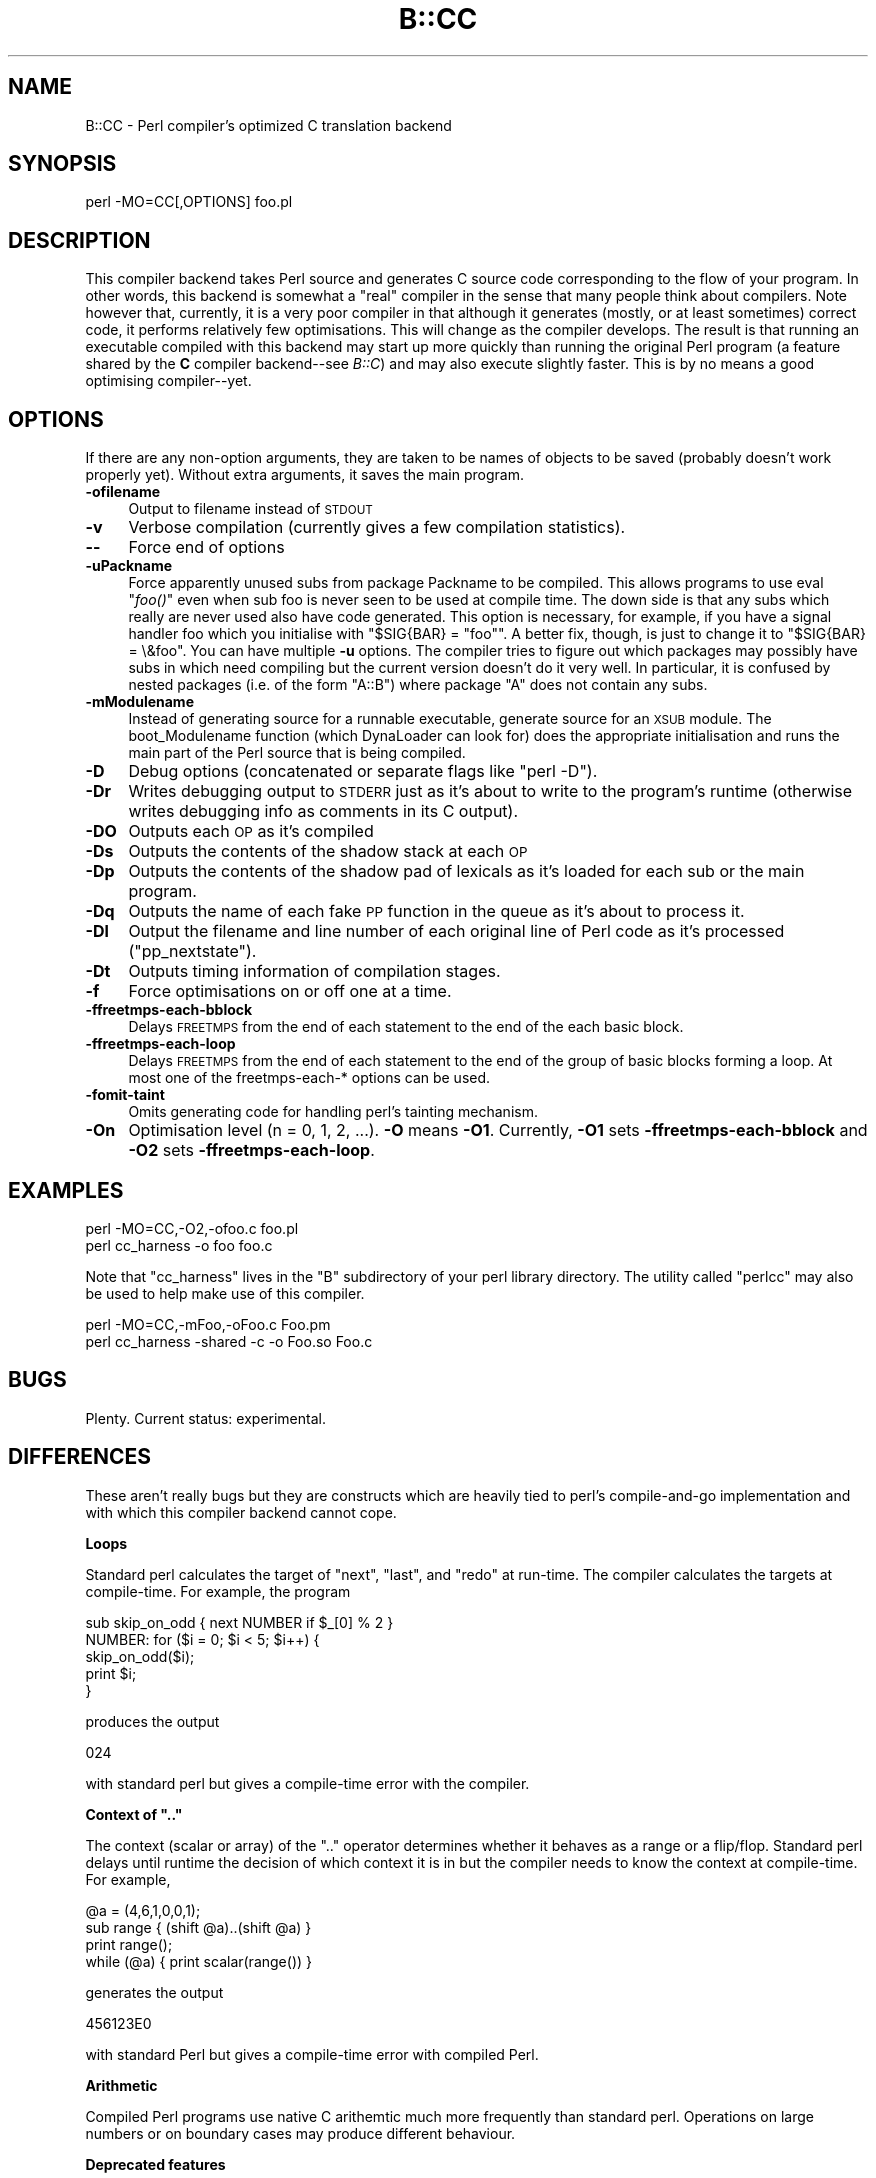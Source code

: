 .\" Automatically generated by Pod::Man v1.37, Pod::Parser v1.14
.\"
.\" Standard preamble:
.\" ========================================================================
.de Sh \" Subsection heading
.br
.if t .Sp
.ne 5
.PP
\fB\\$1\fR
.PP
..
.de Sp \" Vertical space (when we can't use .PP)
.if t .sp .5v
.if n .sp
..
.de Vb \" Begin verbatim text
.ft CW
.nf
.ne \\$1
..
.de Ve \" End verbatim text
.ft R
.fi
..
.\" Set up some character translations and predefined strings.  \*(-- will
.\" give an unbreakable dash, \*(PI will give pi, \*(L" will give a left
.\" double quote, and \*(R" will give a right double quote.  | will give a
.\" real vertical bar.  \*(C+ will give a nicer C++.  Capital omega is used to
.\" do unbreakable dashes and therefore won't be available.  \*(C` and \*(C'
.\" expand to `' in nroff, nothing in troff, for use with C<>.
.tr \(*W-|\(bv\*(Tr
.ds C+ C\v'-.1v'\h'-1p'\s-2+\h'-1p'+\s0\v'.1v'\h'-1p'
.ie n \{\
.    ds -- \(*W-
.    ds PI pi
.    if (\n(.H=4u)&(1m=24u) .ds -- \(*W\h'-12u'\(*W\h'-12u'-\" diablo 10 pitch
.    if (\n(.H=4u)&(1m=20u) .ds -- \(*W\h'-12u'\(*W\h'-8u'-\"  diablo 12 pitch
.    ds L" ""
.    ds R" ""
.    ds C` ""
.    ds C' ""
'br\}
.el\{\
.    ds -- \|\(em\|
.    ds PI \(*p
.    ds L" ``
.    ds R" ''
'br\}
.\"
.\" If the F register is turned on, we'll generate index entries on stderr for
.\" titles (.TH), headers (.SH), subsections (.Sh), items (.Ip), and index
.\" entries marked with X<> in POD.  Of course, you'll have to process the
.\" output yourself in some meaningful fashion.
.if \nF \{\
.    de IX
.    tm Index:\\$1\t\\n%\t"\\$2"
..
.    nr % 0
.    rr F
.\}
.\"
.\" For nroff, turn off justification.  Always turn off hyphenation; it makes
.\" way too many mistakes in technical documents.
.hy 0
.if n .na
.\"
.\" Accent mark definitions (@(#)ms.acc 1.5 88/02/08 SMI; from UCB 4.2).
.\" Fear.  Run.  Save yourself.  No user-serviceable parts.
.    \" fudge factors for nroff and troff
.if n \{\
.    ds #H 0
.    ds #V .8m
.    ds #F .3m
.    ds #[ \f1
.    ds #] \fP
.\}
.if t \{\
.    ds #H ((1u-(\\\\n(.fu%2u))*.13m)
.    ds #V .6m
.    ds #F 0
.    ds #[ \&
.    ds #] \&
.\}
.    \" simple accents for nroff and troff
.if n \{\
.    ds ' \&
.    ds ` \&
.    ds ^ \&
.    ds , \&
.    ds ~ ~
.    ds /
.\}
.if t \{\
.    ds ' \\k:\h'-(\\n(.wu*8/10-\*(#H)'\'\h"|\\n:u"
.    ds ` \\k:\h'-(\\n(.wu*8/10-\*(#H)'\`\h'|\\n:u'
.    ds ^ \\k:\h'-(\\n(.wu*10/11-\*(#H)'^\h'|\\n:u'
.    ds , \\k:\h'-(\\n(.wu*8/10)',\h'|\\n:u'
.    ds ~ \\k:\h'-(\\n(.wu-\*(#H-.1m)'~\h'|\\n:u'
.    ds / \\k:\h'-(\\n(.wu*8/10-\*(#H)'\z\(sl\h'|\\n:u'
.\}
.    \" troff and (daisy-wheel) nroff accents
.ds : \\k:\h'-(\\n(.wu*8/10-\*(#H+.1m+\*(#F)'\v'-\*(#V'\z.\h'.2m+\*(#F'.\h'|\\n:u'\v'\*(#V'
.ds 8 \h'\*(#H'\(*b\h'-\*(#H'
.ds o \\k:\h'-(\\n(.wu+\w'\(de'u-\*(#H)/2u'\v'-.3n'\*(#[\z\(de\v'.3n'\h'|\\n:u'\*(#]
.ds d- \h'\*(#H'\(pd\h'-\w'~'u'\v'-.25m'\f2\(hy\fP\v'.25m'\h'-\*(#H'
.ds D- D\\k:\h'-\w'D'u'\v'-.11m'\z\(hy\v'.11m'\h'|\\n:u'
.ds th \*(#[\v'.3m'\s+1I\s-1\v'-.3m'\h'-(\w'I'u*2/3)'\s-1o\s+1\*(#]
.ds Th \*(#[\s+2I\s-2\h'-\w'I'u*3/5'\v'-.3m'o\v'.3m'\*(#]
.ds ae a\h'-(\w'a'u*4/10)'e
.ds Ae A\h'-(\w'A'u*4/10)'E
.    \" corrections for vroff
.if v .ds ~ \\k:\h'-(\\n(.wu*9/10-\*(#H)'\s-2\u~\d\s+2\h'|\\n:u'
.if v .ds ^ \\k:\h'-(\\n(.wu*10/11-\*(#H)'\v'-.4m'^\v'.4m'\h'|\\n:u'
.    \" for low resolution devices (crt and lpr)
.if \n(.H>23 .if \n(.V>19 \
\{\
.    ds : e
.    ds 8 ss
.    ds o a
.    ds d- d\h'-1'\(ga
.    ds D- D\h'-1'\(hy
.    ds th \o'bp'
.    ds Th \o'LP'
.    ds ae ae
.    ds Ae AE
.\}
.rm #[ #] #H #V #F C
.\" ========================================================================
.\"
.IX Title "B::CC 3"
.TH B::CC 3 "2001-09-21" "perl v5.8.6" "Perl Programmers Reference Guide"
.SH "NAME"
B::CC \- Perl compiler's optimized C translation backend
.SH "SYNOPSIS"
.IX Header "SYNOPSIS"
.Vb 1
\&        perl -MO=CC[,OPTIONS] foo.pl
.Ve
.SH "DESCRIPTION"
.IX Header "DESCRIPTION"
This compiler backend takes Perl source and generates C source code
corresponding to the flow of your program. In other words, this
backend is somewhat a \*(L"real\*(R" compiler in the sense that many people
think about compilers. Note however that, currently, it is a very
poor compiler in that although it generates (mostly, or at least
sometimes) correct code, it performs relatively few optimisations.
This will change as the compiler develops. The result is that
running an executable compiled with this backend may start up more
quickly than running the original Perl program (a feature shared
by the \fBC\fR compiler backend\*(--see \fIB::C\fR) and may also execute
slightly faster. This is by no means a good optimising compiler\*(--yet.
.SH "OPTIONS"
.IX Header "OPTIONS"
If there are any non-option arguments, they are taken to be
names of objects to be saved (probably doesn't work properly yet).
Without extra arguments, it saves the main program.
.IP "\fB\-ofilename\fR" 4
.IX Item "-ofilename"
Output to filename instead of \s-1STDOUT\s0
.IP "\fB\-v\fR" 4
.IX Item "-v"
Verbose compilation (currently gives a few compilation statistics).
.IP "\fB\-\-\fR" 4
.IX Item "--"
Force end of options
.IP "\fB\-uPackname\fR" 4
.IX Item "-uPackname"
Force apparently unused subs from package Packname to be compiled.
This allows programs to use eval \*(L"\fIfoo()\fR\*(R" even when sub foo is never
seen to be used at compile time. The down side is that any subs which
really are never used also have code generated. This option is
necessary, for example, if you have a signal handler foo which you
initialise with \f(CW\*(C`$SIG{BAR} = "foo"\*(C'\fR.  A better fix, though, is just
to change it to \f(CW\*(C`$SIG{BAR} = \e&foo\*(C'\fR. You can have multiple \fB\-u\fR
options. The compiler tries to figure out which packages may possibly
have subs in which need compiling but the current version doesn't do
it very well. In particular, it is confused by nested packages (i.e.
of the form \f(CW\*(C`A::B\*(C'\fR) where package \f(CW\*(C`A\*(C'\fR does not contain any subs.
.IP "\fB\-mModulename\fR" 4
.IX Item "-mModulename"
Instead of generating source for a runnable executable, generate
source for an \s-1XSUB\s0 module. The boot_Modulename function (which
DynaLoader can look for) does the appropriate initialisation and runs
the main part of the Perl source that is being compiled.
.IP "\fB\-D\fR" 4
.IX Item "-D"
Debug options (concatenated or separate flags like \f(CW\*(C`perl \-D\*(C'\fR).
.IP "\fB\-Dr\fR" 4
.IX Item "-Dr"
Writes debugging output to \s-1STDERR\s0 just as it's about to write to the
program's runtime (otherwise writes debugging info as comments in
its C output).
.IP "\fB\-DO\fR" 4
.IX Item "-DO"
Outputs each \s-1OP\s0 as it's compiled
.IP "\fB\-Ds\fR" 4
.IX Item "-Ds"
Outputs the contents of the shadow stack at each \s-1OP\s0
.IP "\fB\-Dp\fR" 4
.IX Item "-Dp"
Outputs the contents of the shadow pad of lexicals as it's loaded for
each sub or the main program.
.IP "\fB\-Dq\fR" 4
.IX Item "-Dq"
Outputs the name of each fake \s-1PP\s0 function in the queue as it's about
to process it.
.IP "\fB\-Dl\fR" 4
.IX Item "-Dl"
Output the filename and line number of each original line of Perl
code as it's processed (\f(CW\*(C`pp_nextstate\*(C'\fR).
.IP "\fB\-Dt\fR" 4
.IX Item "-Dt"
Outputs timing information of compilation stages.
.IP "\fB\-f\fR" 4
.IX Item "-f"
Force optimisations on or off one at a time.
.IP "\fB\-ffreetmps\-each\-bblock\fR" 4
.IX Item "-ffreetmps-each-bblock"
Delays \s-1FREETMPS\s0 from the end of each statement to the end of the each
basic block.
.IP "\fB\-ffreetmps\-each\-loop\fR" 4
.IX Item "-ffreetmps-each-loop"
Delays \s-1FREETMPS\s0 from the end of each statement to the end of the group
of basic blocks forming a loop. At most one of the freetmps\-each\-*
options can be used.
.IP "\fB\-fomit\-taint\fR" 4
.IX Item "-fomit-taint"
Omits generating code for handling perl's tainting mechanism.
.IP "\fB\-On\fR" 4
.IX Item "-On"
Optimisation level (n = 0, 1, 2, ...). \fB\-O\fR means \fB\-O1\fR.
Currently, \fB\-O1\fR sets \fB\-ffreetmps\-each\-bblock\fR and \fB\-O2\fR
sets \fB\-ffreetmps\-each\-loop\fR.
.SH "EXAMPLES"
.IX Header "EXAMPLES"
.Vb 2
\&        perl -MO=CC,-O2,-ofoo.c foo.pl
\&        perl cc_harness -o foo foo.c
.Ve
.PP
Note that \f(CW\*(C`cc_harness\*(C'\fR lives in the \f(CW\*(C`B\*(C'\fR subdirectory of your perl
library directory. The utility called \f(CW\*(C`perlcc\*(C'\fR may also be used to
help make use of this compiler.
.PP
.Vb 2
\&        perl -MO=CC,-mFoo,-oFoo.c Foo.pm
\&        perl cc_harness -shared -c -o Foo.so Foo.c
.Ve
.SH "BUGS"
.IX Header "BUGS"
Plenty. Current status: experimental.
.SH "DIFFERENCES"
.IX Header "DIFFERENCES"
These aren't really bugs but they are constructs which are heavily
tied to perl's compile-and-go implementation and with which this
compiler backend cannot cope.
.Sh "Loops"
.IX Subsection "Loops"
Standard perl calculates the target of \*(L"next\*(R", \*(L"last\*(R", and \*(L"redo\*(R"
at run\-time. The compiler calculates the targets at compile\-time.
For example, the program
.PP
.Vb 5
\&    sub skip_on_odd { next NUMBER if $_[0] % 2 }
\&    NUMBER: for ($i = 0; $i < 5; $i++) {
\&        skip_on_odd($i);
\&        print $i;
\&    }
.Ve
.PP
produces the output
.PP
.Vb 1
\&    024
.Ve
.PP
with standard perl but gives a compile-time error with the compiler.
.ie n .Sh "Context of "".."""
.el .Sh "Context of ``..''"
.IX Subsection "Context of .."
The context (scalar or array) of the \*(L"..\*(R" operator determines whether
it behaves as a range or a flip/flop. Standard perl delays until
runtime the decision of which context it is in but the compiler needs
to know the context at compile\-time. For example,
.PP
.Vb 4
\&    @a = (4,6,1,0,0,1);
\&    sub range { (shift @a)..(shift @a) }
\&    print range();
\&    while (@a) { print scalar(range()) }
.Ve
.PP
generates the output
.PP
.Vb 1
\&    456123E0
.Ve
.PP
with standard Perl but gives a compile-time error with compiled Perl.
.Sh "Arithmetic"
.IX Subsection "Arithmetic"
Compiled Perl programs use native C arithemtic much more frequently
than standard perl. Operations on large numbers or on boundary
cases may produce different behaviour.
.Sh "Deprecated features"
.IX Subsection "Deprecated features"
Features of standard perl such as \f(CW$[\fR which have been deprecated
in standard perl since Perl5 was released have not been implemented
in the compiler.
.SH "AUTHOR"
.IX Header "AUTHOR"
Malcolm Beattie, \f(CW\*(C`mbeattie@sable.ox.ac.uk\*(C'\fR
